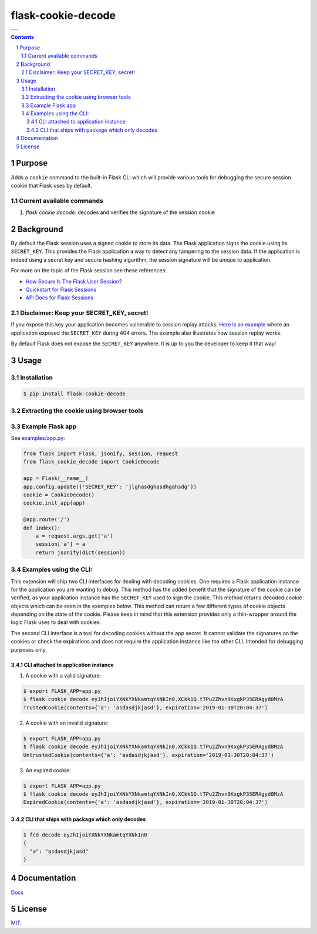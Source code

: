 flask-cookie-decode
###################

.. list-table::

    * - .. image:: https://github.com/wgwz/flask-cookie-decode/actions/workflows/action.yml/badge.svg
          :target: https://github.com/wgwz/flask-cookie-decode/actions
          :alt: Github Build Status
    
    * - .. image:: https://readthedocs.org/projects/flask-cookie-decode/badge/?version=latest
          :target: https://flask-cookie-decode.readthedocs.io/en/latest/?badge=latest
          :alt: Documentation Status

.. contents::

.. section-numbering::

Purpose
=======

Adds a ``cookie`` command to the built-in Flask CLI which will provide various
tools for debugging the secure session cookie that Flask uses by default.

Current available commands
--------------------------

1. `flask cookie decode`: decodes and verifies the signature of the session cookie

Background
==========

By default the Flask session uses a signed cookie to store its data. The Flask
application signs the cookie using its ``SECRET_KEY``. This provides the Flask
application a way to detect any tampering to the session data. If the application
is indeed using a secret key and secure hashing algorithm, the session signature
will be unique to application.

For more on the topic of the Flask session see these references:

* `How Secure Is The Flask User Session?`_
* `Quickstart for Flask Sessions`_
* `API Docs for Flask Sessions`_

.. _`How Secure Is The Flask User Session?`: https://blog.miguelgrinberg.com/post/how-secure-is-the-flask-user-session
.. _`Quickstart for Flask Sessions`: http://flask.pocoo.org/docs/1.0/quickstart/#sessions
.. _`API Docs for Flask Sessions`: http://flask.pocoo.org/docs/1.0/api/#sessions
.. _`Flask Session Cookie Decoder`: https://www.kirsle.net/wizards/flask-session.cgi

Disclaimer: Keep your SECRET_KEY, secret!
-----------------------------------------

If you expose this key your application becomes vulnerable to session replay
attacks. `Here is an example`_ where an application exposed the ``SECRET_KEY``
during 404 errors. The example also illustrates how session replay works.

By default Flask does not expose the ``SECRET_KEY`` anywhere. It is up to you
the developer to keep it that way!

.. _`Here is an example`: https://terryvogelsang.tech/MITRECTF2018-my-flask-app/

Usage
=====

Installation
------------

.. code-block:: bash

    $ pip install flask-cookie-decode

Extracting the cookie using browser tools
-----------------------------------------

.. image:: https://raw.githubusercontent.com/wgwz/flask-cookie-decode/master/docs/cookie.png
    :alt: Finding the cookie in browser tools
    :width: 100%
    :align: center

Example Flask app
-----------------

See `examples/app.py <https://github.com/wgwz/flask-cookie-decode/blob/master/examples/app.py>`_:

.. code-block:: python

    from flask import Flask, jsonify, session, request
    from flask_cookie_decode import CookieDecode

    app = Flask(__name__)
    app.config.update({'SECRET_KEY': 'jlghasdghasdhgahsdg'})
    cookie = CookieDecode()
    cookie.init_app(app)

    @app.route('/')
    def index():
        a = request.args.get('a')
        session['a'] = a
        return jsonify(dict(session))

Examples using the CLI:
-----------------------

This extension will ship two CLI interfaces for dealing with decoding cookies. One requires a Flask application instance for the application you are wanting to debug. This method has the added benefit that the signature of the cookie can be verified, as your application instance has the ``SECRET_KEY`` used to sign the cookie. This method returns decoded cookie objects which can be seen in the examples below. This method can return a few different types of cookie objects depending on the state of the cookie. Please keep in mind that this extension provides only a thin-wrapper around the logic Flask uses to deal with cookies.

The second CLI interface is a tool for decoding cookies without the app secret. It cannot validate the signatures on the cookies or check the expirations and does not require the application instance like the other CLI. Intended for debugging purposes only.

CLI attached to application instance
~~~~~~~~~~~~~~~~~~~~~~~~~~~~~~~~~~~~

1. A cookie with a valid signature:

.. code-block:: bash

    $ export FLASK_APP=app.py
    $ flask cookie decode eyJhIjoiYXNkYXNkamtqYXNkIn0.XCkk1Q.tTPu2Zhvn9KxgkP35ERAgyd8MzA
    TrustedCookie(contents={'a': 'asdasdjkjasd'}, expiration='2019-01-30T20:04:37')

2. A cookie with an invalid signature:

.. code-block:: bash

    $ export FLASK_APP=app.py
    $ flask cookie decode eyJhIjoiYXNkYXNkamtqYXNkIn0.XCkk1Q.tTPu2Zhvn9KxgkP35ERAgyd8MzA
    UntrustedCookie(contents={'a': 'asdasdjkjasd'}, expiration='2019-01-30T20:04:37')

3. An expired cookie:

.. code-block:: bash

    $ export FLASK_APP=app.py
    $ flask cookie decode eyJhIjoiYXNkYXNkamtqYXNkIn0.XCkk1Q.tTPu2Zhvn9KxgkP35ERAgyd8MzA
    ExpiredCookie(contents={'a': 'asdasdjkjasd'}, expiration='2019-01-30T20:04:37')

CLI that ships with package which only decodes
~~~~~~~~~~~~~~~~~~~~~~~~~~~~~~~~~~~~~~~~~~~~~~

.. code-block:: bash

    $ fcd decode eyJhIjoiYXNkYXNkamtqYXNkIn0
    {
      "a": "asdasdjkjasd"
    }

Documentation
=============

`Docs <https://flask-cookie-decode.readthedocs.io/en/latest/>`_

License
=======

`MIT <https://github.com/wgwz/flask-cookie-decode/blob/master/LICENSE>`_.
